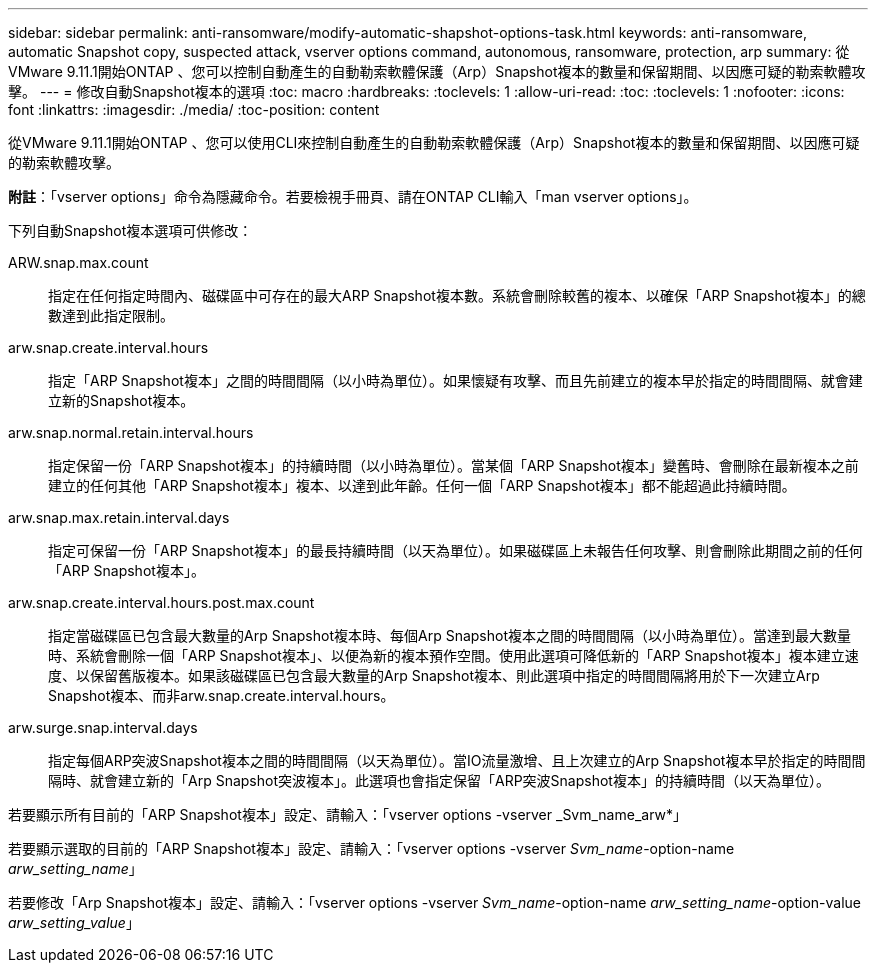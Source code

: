 ---
sidebar: sidebar 
permalink: anti-ransomware/modify-automatic-shapshot-options-task.html 
keywords: anti-ransomware, automatic Snapshot copy, suspected attack, vserver options command, autonomous, ransomware, protection, arp 
summary: 從VMware 9.11.1開始ONTAP 、您可以控制自動產生的自動勒索軟體保護（Arp）Snapshot複本的數量和保留期間、以因應可疑的勒索軟體攻擊。 
---
= 修改自動Snapshot複本的選項
:toc: macro
:hardbreaks:
:toclevels: 1
:allow-uri-read: 
:toc: 
:toclevels: 1
:nofooter: 
:icons: font
:linkattrs: 
:imagesdir: ./media/
:toc-position: content


[role="lead"]
從VMware 9.11.1開始ONTAP 、您可以使用CLI來控制自動產生的自動勒索軟體保護（Arp）Snapshot複本的數量和保留期間、以因應可疑的勒索軟體攻擊。

*附註*：「vserver options」命令為隱藏命令。若要檢視手冊頁、請在ONTAP CLI輸入「man vserver options」。

下列自動Snapshot複本選項可供修改：

ARW.snap.max.count:: 指定在任何指定時間內、磁碟區中可存在的最大ARP Snapshot複本數。系統會刪除較舊的複本、以確保「ARP Snapshot複本」的總數達到此指定限制。
arw.snap.create.interval.hours:: 指定「ARP Snapshot複本」之間的時間間隔（以小時為單位）。如果懷疑有攻擊、而且先前建立的複本早於指定的時間間隔、就會建立新的Snapshot複本。
arw.snap.normal.retain.interval.hours:: 指定保留一份「ARP Snapshot複本」的持續時間（以小時為單位）。當某個「ARP Snapshot複本」變舊時、會刪除在最新複本之前建立的任何其他「ARP Snapshot複本」複本、以達到此年齡。任何一個「ARP Snapshot複本」都不能超過此持續時間。
arw.snap.max.retain.interval.days:: 指定可保留一份「ARP Snapshot複本」的最長持續時間（以天為單位）。如果磁碟區上未報告任何攻擊、則會刪除此期間之前的任何「ARP Snapshot複本」。
arw.snap.create.interval.hours.post.max.count:: 指定當磁碟區已包含最大數量的Arp Snapshot複本時、每個Arp Snapshot複本之間的時間間隔（以小時為單位）。當達到最大數量時、系統會刪除一個「ARP Snapshot複本」、以便為新的複本預作空間。使用此選項可降低新的「ARP Snapshot複本」複本建立速度、以保留舊版複本。如果該磁碟區已包含最大數量的Arp Snapshot複本、則此選項中指定的時間間隔將用於下一次建立Arp Snapshot複本、而非arw.snap.create.interval.hours。
arw.surge.snap.interval.days:: 指定每個ARP突波Snapshot複本之間的時間間隔（以天為單位）。當IO流量激增、且上次建立的Arp Snapshot複本早於指定的時間間隔時、就會建立新的「Arp Snapshot突波複本」。此選項也會指定保留「ARP突波Snapshot複本」的持續時間（以天為單位）。


若要顯示所有目前的「ARP Snapshot複本」設定、請輸入：「vserver options -vserver _Svm_name_arw*」

若要顯示選取的目前的「ARP Snapshot複本」設定、請輸入：「vserver options -vserver _Svm_name_-option-name _arw_setting_name_」

若要修改「Arp Snapshot複本」設定、請輸入：「vserver options -vserver _Svm_name_-option-name _arw_setting_name_-option-value _arw_setting_value_」
